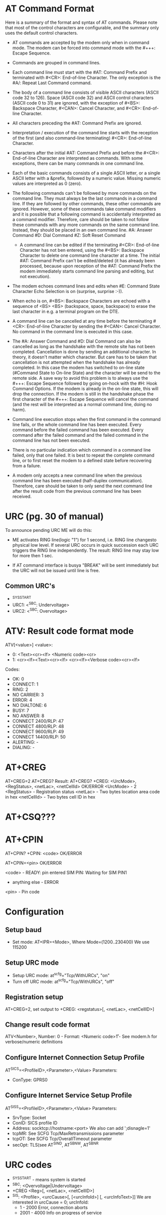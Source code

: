 * AT Command Format
  Here is a summary of the format and syntax of AT commands. Please note that
  most of the control characters are configurable, and the summary only uses the
  default control characters.

- AT commands are accepted by the modem only when in command mode. The modem can
  be forced into command mode with the #+++: Escape Sequence.

- Commands are grouped in command lines.

- Each command line must start with the #AT: Command Prefix and terminated
  with #<CR>: End-of-line Character. The only exception is the #A/: Repeat
  Last Command command.

- The body of a command line consists of visible ASCII characters (ASCII code
  32 to 126). Space (ASCII code 32) and ASCII control characters (ASCII code 0
  to 31) are ignored, with the exception of #<BS>: Backspace
  Character, #<CAN>: Cancel Character, and #<CR>: End-of-line Character.

- All characters preceding the #AT: Command Prefix are ignored.

- Interpretation / execution of the command line starts with the reception of
  the first (and also command-line terminating) #<CR>: End-of-line Character.

- Characters after the initial #AT: Command Prefix and before the #<CR>:
  End-of-line Character are interpreted as commands. With some exceptions,
  there can be many commands in one command line.

- Each of the basic commands consists of a single ASCII letter, or a single
  ASCII letter with a &prefix, followed by a numeric value. Missing numeric
  values are interpreted as 0 (zero).

- The following commands can't be followed by more commands on the command
  line. They must always be the last commands in a command line. If they are
  followed by other commands, these other commands are ignored. However, some
  of these commands take command modifiers and it is possible that a following
  command is accidentally interpreted as a command modifier. Therefore, care
  should be taken to not follow these commands with any more commands on the
  same command line. Instead, they should be placed in an own command line.
        #A: Answer Command
        #D: Dial Command
        #Z: Soft Reset Command

 - A command line can be edited if the terminating #<CR>: End-of-line Character
   has not ben entered, using the #<BS>: Backspace Character to delete one
   command line character at a time. The initial #AT: Command Prefix can't be
   edited/deleted (it has already been processed, because upon reception of
   the #AT: Command Prefix the modem immediately starts command line parsing
   and editing, but not execution).

- The modem echoes command lines and edits when #E: Command State Character
  Echo Selection is on (surprise, surprise :-)).

- When echo is on, #<BS>: Backspace Characters are echoed with a sequence of
  <BS> <BS> (backspace, space, backspace) to erase the last character in
  e.g. a terminal program on the DTE.

- A command line can be cancelled at any time before the terminating #<CR>:
  End-of-line Character by sending the #<CAN>: Cancel Character. No command in
  the command line is executed in this case.

- The #A: Answer Command and #D: Dial Command can also be cancelled as long as
  the handshake with the remote site has not been completed. Cancellation is
  done by sending an additional character. In theory, it doesn't matter which
  character. But care has to be taken that cancellation is not attempted when
  the handshake has already completed. In this case the modem has switched to
  on-line state (#Command State to On-line State) and the character will be
  send to the remote side. A save way to avoid this problem is to always use
  the #+++: Escape Sequence followed by going on-hock with the #H: Hook
  Command Options. If the modem is already in the on-line state, this will
  drop the connection. If the modem is still in the handshake phase the first
  character of the #+++: Escape Sequence will cancel the command (and the rest
  will be interpreted as a normal command line, doing no harm).

- Command line execution stops when the first command in the command line
  fails, or the whole command line has been executed. Every command before the
  failed command has been executed. Every command after the failed command and
  the failed command in the command line has not been executed.

- There is no particular indication which command in a command line failed,
  only that one failed. It is best to repeat the complete command line, or to
  first reset the modem to a defined state before recovering from a failure.

- A modem only accepts a new command line when the previous command line has
  been executed (half-duplex communication). Therefore, care should be taken
  to only send the next command line after the result code from the previous
  command line has been received.

* URC (pg. 30 of manual)
  To announce pending URC ME will do this:

- ME activates RING line(logic "1") for 1 second, i.e. RING line changesto
  physical low level. If several URC occurs in quick succession each URC
  triggers the RING line independently. The result: RING line may stay low
  for more then 1 sec.

- If AT command interface is busya "BREAK" will be sent immediately but the
  URC will not be issued until line is free.

** Common URC's
- ^SYSSTART
- URC1: <^SBC: Undervoltage>
- URC2: <^SBC: Overvoltage>

* ATV: Result code format mode
  ATV[<value>]
  <value>:
  - 0: <Text><cr><lf>
       <Numeric code><cr>
  - 1: <cr><lf><Text><cr><lf>
       <cr><lf><Verbose code><cr><lf>
  Codes:
  - OK: 0
  - CONNECT: 1
  - RING: 2
  - NO CARRIER: 3
  - ERROR: 4
  - NO DIALTONE: 6
  - BUSY: 7
  - NO ANSWER: 8
  - CONNECT 2400/RLP: 47
  - CONNECT 4800/RLP: 48
  - CONNECT 9600/RLP: 49
  - CONNECT 14400/RLP: 50
  - ALERTING: -
  - DIALING: -

* AT+CREG
  AT+CREG=2
  AT+CREG?
  Result:
  AT+CREG?
  +CREG: <UrcMode>, <RegStatus>, <netLac>, <netCellId>
  OK/ERROR
  <UrcMode> - 2
  <RegStatus> - Registration status
  <netLac> - Two bytes location area code in hex
  <netCellId> - Two bytes cell ID in hex

* AT+CSQ???

* AT+CPIN
  AT+CPIN?
  +CPIN: <code>
  OK/ERROR

  AT+CPIN=<pin>
  OK/ERROR

  <code> - READY: pin entered
           SIM PIN: Waiting for SIM PIN1
	   - anything else - ERROR
  <pin>  - Pin code

* Configuration
** Setup baud
   - Set mode: AT+IPR=<Mode>, Where Mode=(1200..230400) We use 115200
** Setup URC mode
   - Setup URC mode: at^scfg="Tcp/WithURCs", "on"
   - Turn off URC mode: at^scfg="Tcp/WithURCs", "off"
** Registration setup
   AT+CREG=2, set output to +CREG: <regstatus>[, <netLac>, <netCellID>]
** Change result code format
   ATV<Number>,
   Number:
     0 - Format: <Numeric code>\r
     1 - \r\n<Verbose code>\r\n
   See modem.h for verbose/numeric definitions
** Configure Internet Connection Setup Profile
   AT^SICS=<ProfileID>,<Parameter>,<Value>
   Parameters:
     - ConType: GPRS0
** Configure Internet Service Setup Profile
   AT^SISS=<ProfileID>,<Parameter>,<Value>
   Parameters:
     - SrvType: Socket
     - ConID: SICS profile ID
     - Address: socktcp://hostname:<port> We also can add ';disnagle=1'
     - tcpMR: See SCFG Tcp/MaxRetransmissions parameter
     - tcpOT: See SCFG Tcp/OverallTimeout parameter
     - secOpt: TLS(see AT^SIND, AT^SBNW, AT^SBNR

* URC codes
  - ^SYSSTART - means system is started
  - ^SBC: <Overvoltage|Undervoltage>
  - +CREG <Reg>[, <netLac>, <netCellID>]
  - ^SIS: <Profile>, <urcCause>[, [<urcInfoId>] [, <urcInfoText>]]
    We are interested in urcCause = 0;
    urcInfoId:
    - 1    - 2000 Error, connection aborts
    - 2001 - 4000 Info on progress of service
    - 4001 - 6000 Warning, no abort
    - 6001 - 8000 Notes
| urcInfoId | Description                                            | Class  |
|-----------+--------------------------------------------------------+--------|
|         2 | invalid socket descr                                   | Socket |
|         3 | bad address                                            | Socket |
|         4 | ivanlid op                                             | Socket |
|         5 | No free socket descriptor                              | Socket |
|         6 | op will block                                          | Socket |
|         7 | previous op still going                                | Socket |
|         8 | Socket unbound                                         | Socket |
|         9 | buffer is too small/large                              | Socket |
|        10 | Flags not supported                                    | Socket |
|        11 | Op not supported                                       | Socket |
|        12 | Address already used                                   | Socket |
|        13 | Network unavailible                                    | Socket |
|        14 | Established connection aborted                         | Socket |
|        15 | remote host has reset connection                       | Socket |
|        16 | No buffer space availible                              | Socket |
|        17 | Socket already connected                               | Socket |
|        18 | Socket is not connected                                | Socket |
|        19 | Socket shut down                                       | Socket |
|        20 | Connection timed out                                   | Socket |
|        21 | Connection rejected                                    | Socket |
|        22 | Remote host unreachable                                | Socket |
|        23 | Unexpected error                                       | Socket |
|        24 | Host not found                                         | DNS    |
|        25 | Error that may be transient, further tries may succeed | DNS    |
|        26 | Unrecoverable error                                    | DNS    |
|        46 | Fatal: unknown error                                   |        |
|        48 | Remote peer closed conn                                |        |
|        49 | Fatal: no memory for action                            |        |
|        50 | Fatal: internal error                                  |        |
|        63 | Internal TLS error                                     | SSL    |
|        64 | Certificate valid. period is in future                 | SSL    |
|        65 | Cert valid. period expired                             | SSL    |
|        66 | Perr cert not confirmed                                | SSL    |
|        67 | Wrong sig key format                                   | SSL    |
|        68 | Unsupp sig key type                                    | SSL    |
|        69 | Wrong prot data format                                 | SSL    |
|        70 | Wrong prot data format                                 | SSL    |
|        71 | No mem for TLS                                         | SSL    |
|        72 | Buffer error in TLS                                    | SSL    |
|        73 | Wrong input data for RSA op                            | SSL    |
|        74 | TLS/SSL prot err                                       | SSL    |
|        75 | TLS internal err                                       | SSL    |
|        76 | Cert format err                                        | SSL    |
|        77 | Cert does not exist                                    | SSL    |
|        78 | Unknown TLS error code                                 | SSL    |
|        80 | Conn prof not defined                                  |        |
|        84 | PPP LCP failed                                         | PPP    |
|        85 | PAP auth failed                                        | PPP    |
|        86 | CHAP auth failed                                       | PPP    |
|        87 | IPCP failed                                            | PPP    |
|           |                                                        |        |


* Logic
** Start
   1. Look for ^SYSSTART. If not found, reset modem and try again.
   2. Set baud, set urc mode, result code.
   3. Configure SICS
   4. Configure SISS

